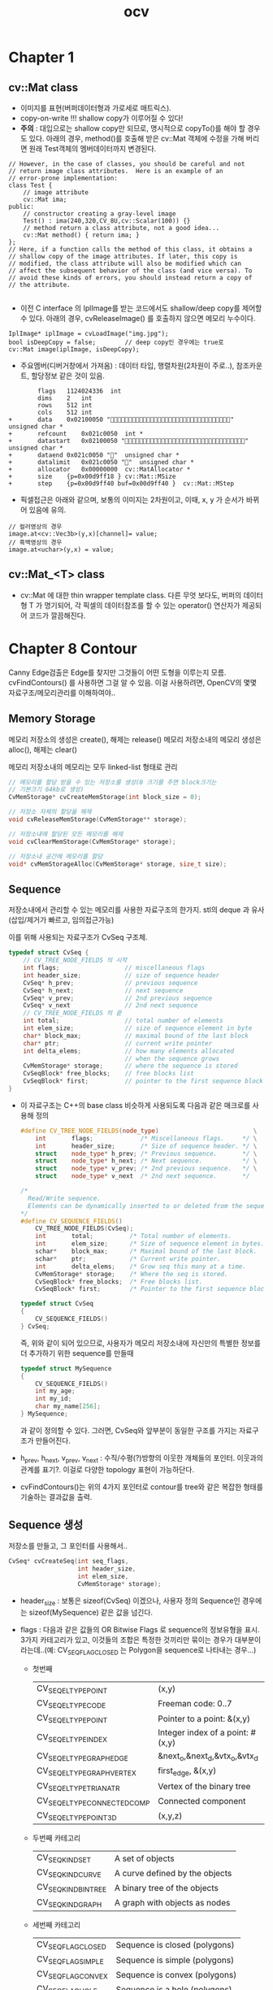 #+TITLE: ocv

* Chapter 1

** cv::Mat class
- 이미지를 표현(버퍼데이터형과 가로세로 매트릭스).
- copy-on-write !!! shallow copy가 이루어질 수 있다!
- *주의* : 대입으로는 shallow copy만 되므로, 명시적으로 copyTo()를 해야
  할 경우도 있다. 아래의 경우, method()를 호출해 받은 cv::Mat 객체에
  수정을 가해 버리면 원래 Test객체의 멤버데이터까지 변경된다.

#+begin_src c++
  // However, in the case of classes, you should be careful and not
  // return image class attributes.  Here is an example of an
  // error-prone implementation:
  class Test {
      // image attribute
      cv::Mat ima;
  public:
      // constructor creating a gray-level image
      Test() : ima(240,320,CV_8U,cv::Scalar(100)) {}
      // method return a class attribute, not a good idea...
      cv::Mat method() { return ima; }
  };
  // Here, if a function calls the method of this class, it obtains a
  // shallow copy of the image attributes. If later, this copy is
  // modified, the class attribute will also be modified which can
  // affect the subsequent behavior of the class (and vice versa). To
  // avoid these kinds of errors, you should instead return a copy of
  // the attribute.
  
#+end_src

- 이전 C interface 의 IplImage를 받는 코드에서도 shallow/deep copy를
  제어할 수 있다. 아래의 경우, cvReleaseImage() 를 호출하지 않으면
  메모리 누수이다.
#+begin_src c++
  IplImage* iplImage = cvLoadImage("img.jpg");
  bool isDeepCopy = false;        // deep copy인 경우에는 true로 
  cv::Mat image(iplImage, isDeepCopy);
#+end_src

- 주요멤버(디버거창에서 가져옴) : 데이터 타입, 행렬차원(2차원이
  주로..), 참조카운트, 할당정보 같은 것이 있음.
#+begin_example
		flags	1124024336	int
		dims	2	int
		rows	512	int
		cols	512	int
+		data	0x02100050 ""	unsigned char *
+		refcount	0x021c0050	int *
+		datastart	0x02100050 ""	unsigned char *
+		dataend	0x021c0050 ""	unsigned char *
+		datalimit	0x021c0050 ""	unsigned char *
+		allocator	0x00000000	cv::MatAllocator *
+		size	{p=0x00d9ff18 }	cv::Mat::MSize
+		step	{p=0x00d9ff40 buf=0x00d9ff40 }	cv::Mat::MStep
#+end_example

- 픽셀접근은 아래와 같으며, 보통의 이미지는 2차원이고, 이때, x, y 가
  순서가 바뀌어 있음에 유의.
#+begin_src c++
  // 컬러영상의 경우
  image.at<cv::Vec3b>(y,x)[channel]= value;
  // 흑백영상의 경우
  image.at<uchar>(y,x) = value;
#+end_src

** cv::Mat_<T> class
- cv::Mat 에 대한 thin wrapper template class. 다른 무엇 보다도,
  버퍼의 데이터형 T 가 명기되어, 각 픽셀의 데이터참조를 할 수 있는
  operator() 연산자가 제공되어 코드가 깔끔해진다.

* Chapter 8 Contour

  Canny Edge검출은 Edge를 찾지만 그것들이 어떤 도형을 이루는지 모름.
  cvFindContours() 를 사용하면 그걸 알 수 있음. 이걸 사용하려면,
  OpenCV의 몇몇 자료구조/메모리관리를 이해하여야..

** Memory Storage

   메모리 저장소의 생성은 create(),  해제는 release()
   메모리 저장소내의 메모리 생성은 alloc(),  해제는 clear()

   메모리 저장소내의 메모리는 모두 linked-list 형태로 관리

   #+BEGIN_SRC cpp
     // 메모리를 할당 받을 수 있는 저장소를 생성(0 크기를 주면 block크기는
     // 기본크기 64kb로 생성)
     CvMemStorage* cvCreateMemStorage(int block_size = 0);
     
     // 저장소 자체의 할당을 해제
     void cvReleaseMemStorage(CvMemStorage** storage);
     
     // 저장소내에 할당된 모든 메모리를 해제
     void cvClearMemStorage(CvMemStorage* storage);
     
     // 저장소내 공간에 메모리를 할당
     void* cvMemStorageAlloc(CvMemStorage* storage, size_t size);
     
   #+END_SRC
   

** Sequence

   저장소내에서 관리할 수 있는 메모리를 사용한 자료구조의 한가지.
   stl의 deque 과 유사(삽입/제거가 빠르고, 임의접근가능)

   이를 위해 사용되는 자료구조가 CvSeq 구조체.

   #+BEGIN_SRC cpp
     typedef struct CvSeq {
         // CV_TREE_NODE_FIELDS 의 시작
         int flags;                  // miscellaneous flags
         int header_size;            // size of sequence header
         CvSeq* h_prev;              // previous sequence
         CvSeq* h_next;              // next sequence
         CvSeq* v_prev;              // 2nd previous sequence
         CvSeq* v_next               // 2nd next sequence
         // CV_TREE_NODE_FIELDS 의 끝
         int total;                  // total number of elements
         int elem_size;              // size of sequence element in byte
         char* block_max;            // maximal bound of the last block
         char* ptr;                  // current write pointer
         int delta_elems;            // how many elements allocated
                                     // when the sequence grows
         CvMemStorage* storage;      // where the sequence is stored
         CvSeqBlock* free_blocks;    // free blocks list
         CvSeqBlock* first;          // pointer to the first sequence block
     }
   #+END_SRC

   - 이 자료구조는 C++의 base class 비슷하게 사용되도록 다음과 같은
     매크로를 사용해 정의
	 
	 #+BEGIN_SRC cpp
       #define CV_TREE_NODE_FIELDS(node_type)                          \
           int       flags;             /* Miscellaneous flags.     */ \
           int       header_size;       /* Size of sequence header. */ \
           struct    node_type* h_prev; /* Previous sequence.       */ \
           struct    node_type* h_next; /* Next sequence.           */ \
           struct    node_type* v_prev; /* 2nd previous sequence.   */ \
           struct    node_type* v_next  /* 2nd next sequence.       */
       
       /*
         Read/Write sequence.
         Elements can be dynamically inserted to or deleted from the sequence.
       ,*/
       #define CV_SEQUENCE_FIELDS()                                            \
           CV_TREE_NODE_FIELDS(CvSeq);                                         \
           int       total;          /* Total number of elements.            */ \
           int       elem_size;      /* Size of sequence element in bytes.   */ \
           schar*    block_max;      /* Maximal bound of the last block.     */ \
           schar*    ptr;            /* Current write pointer.               */ \
           int       delta_elems;    /* Grow seq this many at a time.        */ \
           CvMemStorage* storage;    /* Where the seq is stored.             */ \
           CvSeqBlock* free_blocks;  /* Free blocks list.                    */ \
           CvSeqBlock* first;        /* Pointer to the first sequence block. */
       
       typedef struct CvSeq
       {
           CV_SEQUENCE_FIELDS()
       } CvSeq;
	 #+END_SRC
	 
	 즉, 위와 같이 되어 있으므로, 사용자가 메모리 저장소내에 자신만의
     특별한 정보를 더 추가하기 위한 sequence를 만들때
	 
	 #+BEGIN_SRC cpp
       typedef struct MySequence
       {
           CV_SEQUENCE_FIELDS()
           int my_age;
           int my_id;
           char my_name[256];
       } MySequence;
	 #+END_SRC
	 
	 과 같이 정의할 수 있다. 그러면, CvSeq와 앞부분이 동일한 구조를
     가지는 자료구조가 만들어진다.
	 

   - h_prev,  h_next,  v_prev,  v_next : 수직/수평(?)방향의 이웃한
     개체들의 포인터. 이웃과의 관계를 표기?. 이걸로 다양한 topology
     표현이 가능하단다.

   - cvFindContours()는 위의 4가지 포인터로 contour를 tree와 같은
     복잡한 형태를 기술하는 결과값을 출력.
	 
** Sequence 생성

   저장소를 만들고, 그 포인터를 사용해서..

   #+BEGIN_SRC cpp
     CvSeq* cvCreateSeq(int seq_flags,
                        int header_size,
                        int elem_size,
                        CvMemStorage* storage);
     
   #+END_SRC

   - header_size : 보통은 sizeof(CvSeq) 이겠으나, 사용자 정의
     Sequence인 경우에는 sizeof(MySequence) 같은 값을 넘긴다.
	 
   - flags : 다음과 같은 값들의 OR Bitwise Flags 로 sequence의
     정보유형을 표시. 3가지 카테고리가 있고, 이것들의 조합은 특정한
     것끼리만 묶이는 경우가 대부분이라는데..(예: CV_SEQ_FLAG_CLOSED 는
     Polygon을 sequence로 나타내는 경우...)

	 - 첫번째
      | CV_SEQ_ELTYPE_POINT          | (x,y)                            |
      | CV_SEQ_ELTYPE_CODE           | Freeman code: 0..7               |
      | CV_SEQ_ELTYPE_POINT          | Pointer to a point: &(x,y)       |
      | CV_SEQ_ELTYPE_INDEX          | Integer index of a point: #(x,y) |
      | CV_SEQ_ELTYPE_GRAPH_EDGE     | &next_o,&next_d,&vtx_o,&vtx_d    |
      | CV_SEQ_ELTYPE_GRAPH_VERTEX   | first_edge, &(x,y)               |
      | CV_SEQ_ELTYPE_TRIAN_ATR      | Vertex of the binary tree        |
      | CV_SEQ_ELTYPE_CONNECTED_COMP | Connected component              |
      | CV_SEQ_ELTYPE_POINT3D        | (x,y,z)                          |

	 - 두번째 카테고리
      | CV_SEQ_KIND_SET      | A set of objects               |
      | CV_SEQ_KIND_CURVE    | A curve defined by the objects |
      | CV_SEQ_KIND_BIN_TREE | A binary tree of the objects   |
      | CV_SEQ_KIND_GRAPH    | A graph with objects as nodes  |

	 - 세번째 카테고리
      | CV_SEQ_FLAG_CLOSED | Sequence is closed (polygons) |
      | CV_SEQ_FLAG_SIMPLE | Sequence is simple (polygons) |
      | CV_SEQ_FLAG_CONVEX | Sequence is convex (polygons) |
      | CV_SEQ_FLAG_HOLE   | Sequence is a hole (polygons) |

** Sequence 할당해제

  저장소의 할당은 create/release 지만, 앞서 말한대로, 그 안의
  메모리들은 alloc/clear 로 명명된 것들을 사용.

  sequence 의 할당 해제는.. 결국.. 아래와 같을 거라고 상상(?)하기
  쉽다.

  #+BEGIN_SRC cpp
    void cvClearSeq(CvSeq* seq);
  #+END_SRC

  하지만 위 함수는 실제 존재하지만, *실제로 할당해제가 되는 건 아니고*
  메모리만 clear하고 실제로는 할당상태가유지된다(해당 mem store가 이를
  재활용할 수도 있단다). 실제 할당해제 하려면, *cvClearMemStore()*
  을 써야 된단다.

** Sequence 로의 접근

   아래와 같이 seq 와 index 를 주면 해당 store의 index번째
   sequence에 대한 포인터를 얻을 수 있다. 이를 적절히(!) 형변환해서
   사용한다. 

   #+BEGIN_SRC cpp
     void printPoints(CvSeq* seq)
     {
         for( int i=0; i<seq->total; ++i )
         {
             // seq 에서 i 번째 sequence를 얻는다.
             CvPoint* p = (CvPoint*) cvGetSeqElem ( seq, i );
     
             printf("(%d,%d)\n", p->x, p->y );
         }
     }
   #+END_SRC

   추가/삭제/검색 과 관련된 api가 있음(cvSeqElemIndex / cvSeqPush,
   cvSeqPop...) 나중에 정리

   

   

   

   
   
  
  
	 


